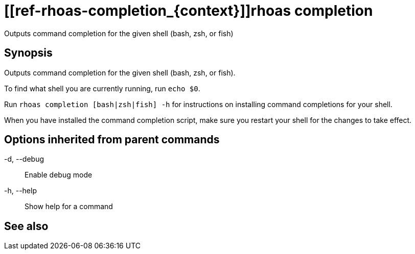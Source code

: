 ifdef::env-github,env-browser[:context: cmd]
= [[ref-rhoas-completion_{context}]]rhoas completion

[role="_abstract"]
Outputs command completion for the given shell (bash, zsh, or fish)

[discrete]
== Synopsis

Outputs command completion for the given shell (bash, zsh, or fish).

To find what shell you are currently running, run `echo $0`.

Run `rhoas completion [bash|zsh|fish] -h` for instructions on installing command completions for your shell.

When you have installed the command completion script, make sure you restart your shell for the changes to take effect.


[discrete]
== Options inherited from parent commands

  -d, --debug::   Enable debug mode
  -h, --help::    Show help for a command

[discrete]
== See also


ifdef::env-github,env-browser[]
* link:rhoas.adoc#user-content-ref-rhoas_{context}[rhoas]	 - RHOAS CLI
endif::[]
ifdef::pantheonenv[]
* link:{path}#ref-rhoas_{context}[rhoas]	 - RHOAS CLI
endif::[]

ifdef::env-github,env-browser[]
* link:rhoas_completion_bash.adoc#user-content-ref-rhoas-completion-bash_{context}[rhoas completion bash]	 - Generate command completion script for Bash shell
endif::[]
ifdef::pantheonenv[]
* link:{path}#ref-rhoas-completion-bash_{context}[rhoas completion bash]	 - Generate command completion script for Bash shell
endif::[]

ifdef::env-github,env-browser[]
* link:rhoas_completion_fish.adoc#user-content-ref-rhoas-completion-fish_{context}[rhoas completion fish]	 - Generate command completion script for fish shell
endif::[]
ifdef::pantheonenv[]
* link:{path}#ref-rhoas-completion-fish_{context}[rhoas completion fish]	 - Generate command completion script for fish shell
endif::[]

ifdef::env-github,env-browser[]
* link:rhoas_completion_zsh.adoc#user-content-ref-rhoas-completion-zsh_{context}[rhoas completion zsh]	 - Generate command completion script for Zsh shell
endif::[]
ifdef::pantheonenv[]
* link:{path}#ref-rhoas-completion-zsh_{context}[rhoas completion zsh]	 - Generate command completion script for Zsh shell
endif::[]

